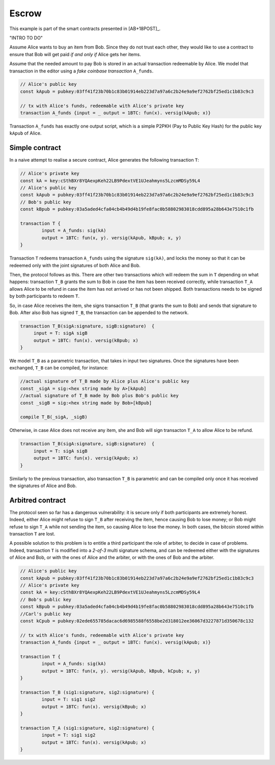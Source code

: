 ===========
Escrow
===========

This example is part of the smart contracts presented in [AB+18POST]_.

"INTRO TO DO"

Assume Alice wants to buy an item from Bob. Since they do not trust
each other, they would like to use a contract to ensure that Bob will
get paid *if and only if* Alice gets her items.

Assume that the needed amount to pay Bob is stored in an actual
transaction redeemable by Alice. We model that transaction in the
editor using a *fake coinbase transaction* ``A_funds``.

.. code-block:: btm
		
    // Alice's public key	
    const kApub = pubkey:03ff41f23b70b1c83b01914eb223d7a97a6c2b24e9a9ef2762bf25ed1c1b83c9c3

    // tx with Alice's funds, redeemable with Alice's private key
    transaction A_funds {input = _ output = 1BTC: fun(x). versig(kApub; x)}


Transaction ``A_funds`` has exactly one output script, which is a
simple P2PKH (Pay to Public Key Hash) for the public key ``kApub`` of
Alice.


----------------
Simple contract
----------------
In a naive attempt to realise a secure contract,  Alice generates the following transaction ``T``:

.. code-block:: btm
		
	// Alice's private key
	const kA = key:cSthBXr8YQAexpKeh22LB9PdextVE1UJeahmyns5LzcmMDSy59L4
	// Alice's public key	
	const kApub = pubkey:03ff41f23b70b1c83b01914eb223d7a97a6c2b24e9a9ef2762bf25ed1c1b83c9c3
	// Bob's public key
	const kBpub = pubkey:03a5aded4cfa04cb4b49d4b19fe8fac0b58802983018cdd895a28b643e7510c1fb
	
	transaction T {
		input = A_funds: sig(kA)
		output = 1BTC: fun(x, y). versig(kApub, kBpub; x, y)
	}


Transaction ``T`` redeems transaction ``A_funds`` using the
signature ``sig(kA)``, and locks the money so that it can be redeemed
only with the joint signatures of both Alice and Bob.

Then, the protocol follows as this. There are other two transactions
which will redeem the sum in ``T`` depending on what happens:
transaction ``T_B`` grants the sum to Bob in case the item has been
received correctly, while transaction ``T_A`` allows Alice to be
refund in case the item has not arrived or has not been shipped.
Both transactions needs to be signed by both participants to redeem ``T``.

So, in case Alice receives the item, she signs
transaction ``T_B`` (that grants the sum to Bob) and sends that
signature to Bob. After also Bob has signed ``T_B``, the transaction
can be appended to the network.

.. code-block:: btm

   transaction T_B(sigA:signature, sigB:signature)  {
	input = T: sigA sigB
        output = 1BTC: fun(x). versig(kBpub; x)
   }

We model ``T_B`` as a parametric transaction, that takes in input two signatures.
Once the signatures have been exchanged, ``T_B`` can be compiled, for instance:

.. code-block:: btm

   //actual signature of T_B made by Alice plus Alice's public key		
   const _sigA = sig:<hex string made by A>[kApub]
   //actual signature of T_B made by Bob plus Bob's public key		
   const _sigB = sig:<hex string made by Bob>[kBpub]

   compile T_B(_sigA, _sigB)


Otherwise, in case Alice does not receive any item, she and Bob will
sign transacton ``T_A`` to allow Alice to be refund.

.. code-block:: btm

   transaction T_B(sigA:signature, sigB:signature)  {
	input = T: sigA sigB
        output = 1BTC: fun(x). versig(kApub; x)
   }

Similarly to the previous transaction, also transaction ``T_B`` is
parametric and can be compiled only once it has received the signatures of 
Alice and Bob.



------------------
Arbitred  contract
------------------

The protocol seen so far has a dangerous vulnerability: it is secure
only if both participants are extremely  honest.  Indeed, either Alice might refuse
to sign ``T_B`` after receiving the item, hence causing Bob to lose
money; or Bob might refuse to sign ``T_A`` while not sending the item,
so causing Alice to lose the money. In both cases, the bitcoin stored
within transaction ``T`` are lost.

A possible solution to this problem is to entitle a third participant the role of
arbiter, to decide in case of problems.  Indeed, transaction ``T`` is
modified into a *2-of-3* multi signature schema, and  can be redeemed
either with the signatures of Alice and Bob,  or with the ones of Alice and the arbiter, 
or with the ones of  Bob and the arbiter.

.. code-block:: btm

        // Alice's public key
	const kApub = pubkey:03ff41f23b70b1c83b01914eb223d7a97a6c2b24e9a9ef2762bf25ed1c1b83c9c3
	// Alice's private key
	const kA = key:cSthBXr8YQAexpKeh22LB9PdextVE1UJeahmyns5LzcmMDSy59L4
	// Bob's public key
	const kBpub = pubkey:03a5aded4cfa04cb4b49d4b19fe8fac0b58802983018cdd895a28b643e7510c1fb
	//Carl's public key
	const kCpub = pubkey:02ede655785dacac6d6985588f6558be2d318012ee36067d3227871d350678c132

	// tx with Alice's funds, redeemable with Alice's private key
	transaction A_funds {input = _ output = 1BTC: fun(x). versig(kApub; x)}

	transaction T {
		input = A_funds: sig(kA)
		output = 1BTC: fun(x, y). versig(kApub, kBpub, kCpub; x, y)
	}

	transaction T_B (sig1:signature, sig2:signature) {
		input = T: sig1 sig2
		output = 1BTC: fun(x). versig(kBpub; x)
	}

	transaction T_A (sig1:signature, sig2:signature) {
		input = T: sig1 sig2
		output = 1BTC: fun(x). versig(kApub; x)
	}
		

	

